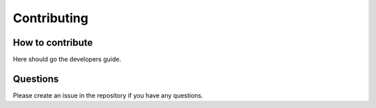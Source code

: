 Contributing
===================================
-----------------
How to contribute
-----------------

Here should go the developers guide.

-----------------
Questions
-----------------

Please create an issue in the repository if you have any questions.